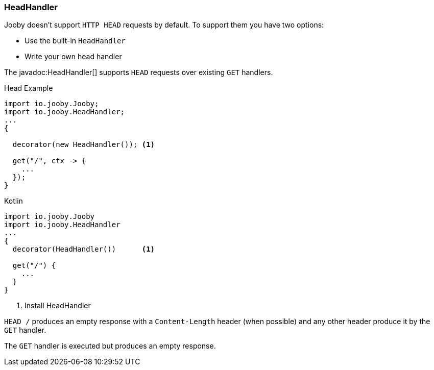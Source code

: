=== HeadHandler

Jooby doesn't support `HTTP HEAD` requests by default. To support them you have two options:

- Use the built-in `HeadHandler`
- Write your own head handler

The javadoc:HeadHandler[] supports `HEAD` requests over existing `GET` handlers.

.Head Example
[source, java, role = "primary"]
----
import io.jooby.Jooby;
import io.jooby.HeadHandler;
...
{
  
  decorator(new HeadHandler()); <1>
  
  get("/", ctx -> {
    ...
  });
}
----

.Kotlin
[source, kotlin, role = "secondary"]
----
import io.jooby.Jooby
import io.jooby.HeadHandler
...
{
  decorator(HeadHandler())      <1>
  
  get("/") {
    ...
  }
}
----

<1> Install HeadHandler

`HEAD /` produces an empty response with a `Content-Length` header (when possible) and any other
header produce it by the `GET` handler.

The `GET` handler is executed but produces an empty response.
